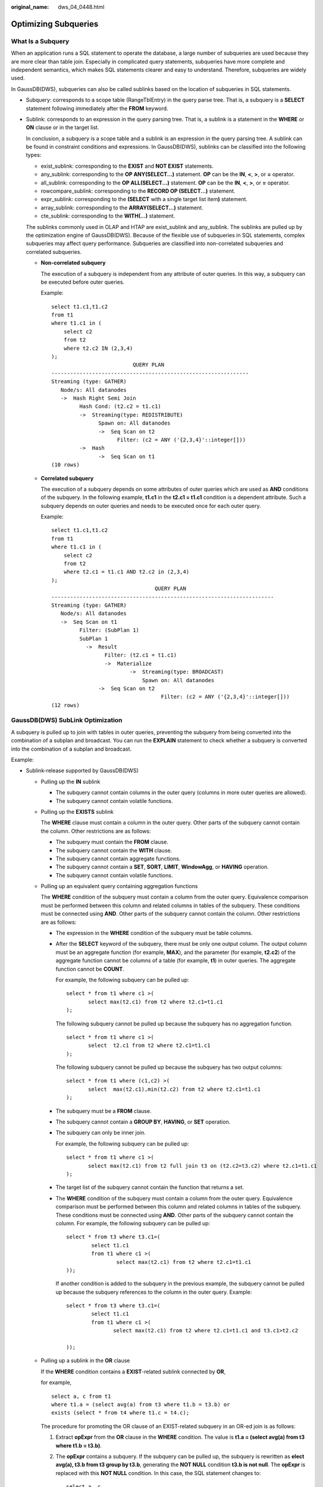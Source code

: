 :original_name: dws_04_0448.html

.. _dws_04_0448:

Optimizing Subqueries
=====================

What Is a Subquery
------------------

When an application runs a SQL statement to operate the database, a large number of subqueries are used because they are more clear than table join. Especially in complicated query statements, subqueries have more complete and independent semantics, which makes SQL statements clearer and easy to understand. Therefore, subqueries are widely used.

In GaussDB(DWS), subqueries can also be called sublinks based on the location of subqueries in SQL statements.

-  Subquery: corresponds to a scope table (RangeTblEntry) in the query parse tree. That is, a subquery is a **SELECT** statement following immediately after the **FROM** keyword.

-  Sublink: corresponds to an expression in the query parsing tree. That is, a sublink is a statement in the **WHERE** or **ON** clause or in the target list.

   In conclusion, a subquery is a scope table and a sublink is an expression in the query parsing tree. A sublink can be found in constraint conditions and expressions. In GaussDB(DWS), sublinks can be classified into the following types:

   -  exist_sublink: corresponding to the **EXIST** and **NOT EXIST** statements.
   -  any_sublink: corresponding to the **OP ANY(SELECT...)** statement. **OP** can be the **IN**, **<**, **>**, or **=** operator.
   -  all_sublink: corresponding to the **OP ALL(SELECT...)** statement. **OP** can be the **IN**, **<**, **>**, or **=** operator.
   -  rowcompare_sublink: corresponding to the **RECORD OP (SELECT...)** statement.
   -  expr_sublink: corresponding to the **(SELECT** with a single target list item\ **)** statement.
   -  array_sublink: corresponding to the **ARRAY(SELECT...)** statement.
   -  cte_sublink: corresponding to the **WITH(...)** statement.

   The sublinks commonly used in OLAP and HTAP are exist_sublink and any_sublink. The sublinks are pulled up by the optimization engine of GaussDB(DWS). Because of the flexible use of subqueries in SQL statements, complex subqueries may affect query performance. Subqueries are classified into non-correlated subqueries and correlated subqueries.

   -  **Non-correlated subquery**

      The execution of a subquery is independent from any attribute of outer queries. In this way, a subquery can be executed before outer queries.

      Example:

      ::

         select t1.c1,t1.c2
         from t1
         where t1.c1 in (
             select c2
             from t2
             where t2.c2 IN (2,3,4)
         );
                                   QUERY PLAN
         ---------------------------------------------------------------
         Streaming (type: GATHER)
            Node/s: All datanodes
            ->  Hash Right Semi Join
                  Hash Cond: (t2.c2 = t1.c1)
                  ->  Streaming(type: REDISTRIBUTE)
                        Spawn on: All datanodes
                        ->  Seq Scan on t2
                              Filter: (c2 = ANY ('{2,3,4}'::integer[]))
                  ->  Hash
                        ->  Seq Scan on t1
         (10 rows)

   -  **Correlated subquery**

      The execution of a subquery depends on some attributes of outer queries which are used as **AND** conditions of the subquery. In the following example, **t1.c1** in the **t2.c1 = t1.c1** condition is a dependent attribute. Such a subquery depends on outer queries and needs to be executed once for each outer query.

      Example:

      ::

         select t1.c1,t1.c2
         from t1
         where t1.c1 in (
             select c2
             from t2
             where t2.c1 = t1.c1 AND t2.c2 in (2,3,4)
         );
                                          QUERY PLAN
         -----------------------------------------------------------------------
         Streaming (type: GATHER)
            Node/s: All datanodes
            ->  Seq Scan on t1
                  Filter: (SubPlan 1)
                  SubPlan 1
                    ->  Result
                          Filter: (t2.c1 = t1.c1)
                          ->  Materialize
                                  ->  Streaming(type: BROADCAST)
                                      Spawn on: All datanodes
                        ->  Seq Scan on t2
                                            Filter: (c2 = ANY ('{2,3,4}'::integer[]))
         (12 rows)

GaussDB(DWS) SubLink Optimization
---------------------------------

A subquery is pulled up to join with tables in outer queries, preventing the subquery from being converted into the combination of a subplan and broadcast. You can run the **EXPLAIN** statement to check whether a subquery is converted into the combination of a subplan and broadcast.

Example:

|image1|

-  Sublink-release supported by GaussDB(DWS)

   -  Pulling up the **IN** sublink

      -  The subquery cannot contain columns in the outer query (columns in more outer queries are allowed).
      -  The subquery cannot contain volatile functions.

      |image2|

   -  Pulling up the **EXISTS** sublink

      The **WHERE** clause must contain a column in the outer query. Other parts of the subquery cannot contain the column. Other restrictions are as follows:

      -  The subquery must contain the **FROM** clause.
      -  The subquery cannot contain the **WITH** clause.
      -  The subquery cannot contain aggregate functions.
      -  The subquery cannot contain a **SET**, **SORT**, **LIMIT**, **WindowAgg**, or **HAVING** operation.
      -  The subquery cannot contain volatile functions.

      |image3|

   -  Pulling up an equivalent query containing aggregation functions

      The **WHERE** condition of the subquery must contain a column from the outer query. Equivalence comparison must be performed between this column and related columns in tables of the subquery. These conditions must be connected using **AND**. Other parts of the subquery cannot contain the column. Other restrictions are as follows:

      -  The expression in the **WHERE** condition of the subquery must be table columns.

      -  After the **SELECT** keyword of the subquery, there must be only one output column. The output column must be an aggregate function (for example, **MAX**), and the parameter (for example, **t2.c2**) of the aggregate function cannot be columns of a table (for example, **t1**) in outer queries. The aggregate function cannot be **COUNT**.

         For example, the following subquery can be pulled up:

         ::

            select * from t1 where c1 >(
                   select max(t2.c1) from t2 where t2.c1=t1.c1
            );

         The following subquery cannot be pulled up because the subquery has no aggregation function.

         ::

            select * from t1 where c1 >(
                   select  t2.c1 from t2 where t2.c1=t1.c1
            );

         The following subquery cannot be pulled up because the subquery has two output columns:

         ::

            select * from t1 where (c1,c2) >(
                   select  max(t2.c1),min(t2.c2) from t2 where t2.c1=t1.c1
            );

      -  The subquery must be a **FROM** clause.

      -  The subquery cannot contain a **GROUP BY**, **HAVING**, or **SET** operation.

      -  The subquery can only be inner join.

         For example, the following subquery can be pulled up:

         ::

            select * from t1 where c1 >(
                   select max(t2.c1) from t2 full join t3 on (t2.c2=t3.c2) where t2.c1=t1.c1
            );

      -  The target list of the subquery cannot contain the function that returns a set.

      -  The **WHERE** condition of the subquery must contain a column from the outer query. Equivalence comparison must be performed between this column and related columns in tables of the subquery. These conditions must be connected using **AND**. Other parts of the subquery cannot contain the column. For example, the following subquery can be pulled up:

         ::

            select * from t3 where t3.c1=(
                    select t1.c1
                    from t1 where c1 >(
                            select max(t2.c1) from t2 where t2.c1=t1.c1
            ));

         If another condition is added to the subquery in the previous example, the subquery cannot be pulled up because the subquery references to the column in the outer query. Example:

         ::

            select * from t3 where t3.c1=(
                    select t1.c1
                    from t1 where c1 >(
                           select max(t2.c1) from t2 where t2.c1=t1.c1 and t3.c1>t2.c2

            ));

   -  Pulling up a sublink in the **OR** clause

      If the **WHERE** condition contains a **EXIST**-related sublink connected by **OR**,

      for example,

      ::

         select a, c from t1
         where t1.a = (select avg(a) from t3 where t1.b = t3.b) or
         exists (select * from t4 where t1.c = t4.c);

      The procedure for promoting the OR clause of an EXIST-related subquery in an OR-ed join is as follows:

      #. Extract **opExpr** from the **OR** clause in the **WHERE** condition. The value is **t1.a = (select avg(a) from t3 where t1.b = t3.b)**.

      #. The **opExpr** contains a subquery. If the subquery can be pulled up, the subquery is rewritten as **elect avg(a), t3.b from t3 group by t3.b**, generating the **NOT NULL** condition **t3.b is not null**. The **opExpr** is replaced with this **NOT NULL** condition. In this case, the SQL statement changes to:

         ::

            select a, c
            from t1 left join (select avg(a) avg, t3.b from t3 group by t3.b)  as t3 on (t1.a = avg and t1.b = t3.b)
            where t3.b is not null or exists (select * from t4 where t1.c = t4.c);

      #. Extract the **EXISTS** sublink **exists (select \* from t4 where t1.c = t4.c)** from the **OR** clause to check whether the sublink can be pulled up. If it can be pulled up, it is converted into **select t4.c from t4 group by t4.c**, generating the **NOT NULL** condition **t4.c is not null**. In this case, the SQL statement changes to:

         ::

            select a, c
            from t1 left join (select avg(a) avg, t3.b from t3 group by t3.b)  as t3 on (t1.a = avg and t1.b = t3.b)
            left join (select t4.c from t4 group by t4.c) where t3.b is not null or t4.c is not null;

         |image4|

-  Sublink-release not supported by GaussDB(DWS)

   Except the sublinks described above, all the other sublinks cannot be pulled up. In this case, a join subquery is planned as the combination of a subplan and broadcast. As a result, if tables in the subquery have a large amount of data, query performance may be poor.

   If a correlated subquery joins with two tables in outer queries, the subquery cannot be pulled up. You need to change the parent query into a **WITH** clause and then perform the join.

   Example:

   ::

      select distinct t1.a, t2.a
      from t1 left join t2 on t1.a=t2.a and not exists (select a,b from test1 where test1.a=t1.a and test1.b=t2.a);

   The parent query is changed into:

   ::

      with temp as
      (
              select * from (select t1.a as a, t2.a as b from t1 left join t2 on t1.a=t2.a)

      )
      select distinct a,b
      from temp
      where not exists (select a,b from test1 where temp.a=test1.a and temp.b=test1.b);

   -  The subquery (without **COUNT**) in the target list cannot be pulled up.

      Example:

      ::

         explain (costs off)
         select (select c2 from t2 where t1.c1 = t2.c1) ssq, t1.c2
         from t1
         where t1.c2 > 10;

      The execution plan is as follows:

      ::

         explain (costs off)
         select (select c2 from t2 where t1.c1 = t2.c1) ssq, t1.c2
         from t1
         where t1.c2 > 10;
                               QUERY PLAN
         ------------------------------------------------------
          Streaming (type: GATHER)
            Node/s: All datanodes
            ->  Seq Scan on t1
                  Filter: (c2 > 10)
                  SubPlan 1
                    ->  Result
                          Filter: (t1.c1 = t2.c1)
                          ->  Materialize
                                ->  Streaming(type: BROADCAST)
                                      Spawn on: All datanodes
                                      ->  Seq Scan on t2
         (11 rows)

      The correlated subquery is displayed in the target list (query return list). Values need to be returned even if the condition **t1.c1=t2.c1** is not met. Therefore, use a left outer join to join **t1** and **t2** so that the SSQ can return padding values when the condition **t1.c1=t2.c1** is not met.

      .. note::

         ScalarSubQuery (SSQ) and Correlated-ScalarSubQuery (CSSQ) are described as follows:

         -  SSQ: a sublink that returns only a single row and column scalar value
         -  CSSQ: an SSQ containing conditions

      The preceding SQL statement can be changed into:

      ::

         with ssq as
         (
             select t2.c1, t2.c2 from t2
         )
         select ssq.c2, t1.c2
         from t1 left join ssq on t1.c1 = ssq.c1
         where t1.c2 > 10;

      The execution plan after the change is as follows:

      ::

                         QUERY PLAN
         -------------------------------------------
          Streaming (type: GATHER)
            Node/s: All datanodes
            ->  Hash Right Join
                  Hash Cond: (t2.c1 = t1.c1)
                        ->  Seq Scan on t2
                  ->  Hash
                        ->  Seq Scan on t1
                              Filter: (c2 > 10)
         (8 rows)

      In the preceding example, the SSQ is pulled up to right join, preventing poor performance caused by the combination of a subplan and broadcast when the table (**T2**) in the subquery is too large.

   -  The subquery (with **COUNT**) in the target list cannot be pulled up.

      Example:

      ::

         select (select count(*) from t2 where t2.c1=t1.c1) cnt, t1.c1, t3.c1
         from t1,t3
         where t1.c1=t3.c1 order by cnt, t1.c1;

      The execution plan is as follows:

      ::

                                     QUERY PLAN
         ------------------------------------------------------------------
          Streaming (type: GATHER)
            Node/s: All datanodes
            ->  Sort
                  Sort Key: ((SubPlan 1)), t1.c1
                  ->  Hash Join
                        Hash Cond: (t1.c1 = t3.c1)
                        ->  Seq Scan on t1
                        ->  Hash
                              ->  Seq Scan on t3
                        SubPlan 1
                          ->  Aggregate
                                ->  Result
                                      Filter: (t2.c1 = t1.c1)
                                      ->  Materialize
                                            ->  Streaming(type: BROADCAST)
                                                  Spawn on: All datanodes
                                                  ->  Seq Scan on t2
         (17 rows)

      The correlated subquery is displayed in the target list (query return list). Values need to be returned even if the condition **t1.c1=t2.c1** is not met. Therefore, use a left outer join to join **t1** and **t2** so that the SSQ can return padding values when the condition **t1.c1=t2.c1** is not met. However, **COUNT** is used, which requires that **0** is returned when the condition is not met. **case-when NULL then 0 else count(*)** can be used.

      The preceding SQL statement can be changed into:

      ::

         with ssq as
         (
             select count(*) cnt, c1 from t2 group by c1
         )
         select case when
                     ssq.cnt is null then 0
                     else ssq.cnt
                end cnt, t1.c1, t3.c1
         from t1 left join ssq on ssq.c1 = t1.c1,t3
         where t1.c1 = t3.c1
         order by ssq.cnt, t1.c1;

      The execution plan after the change is as follows:

      ::

           QUERY PLAN
         -----------------------------------------------------
          Streaming (type: GATHER)
            Node/s: All datanodes
            ->  Sort
                  Sort Key: (count(*)), t1.c1
                  ->  Hash Join
                        Hash Cond: (t1.c1 = t3.c1)
                        ->  Hash Left Join
                              Hash Cond: (t1.c1 = t2.c1)
                              ->  Seq Scan on t1
                              ->  Hash
                                    ->  HashAggregate
                                          Group By Key: t2.c1
                                          ->  Seq Scan on t2
                        ->  Hash
                              ->  Seq Scan on t3
         (15 rows)

   -  Pulling up nonequivalent subqueries

      Example:

      ::

         select t1.c1, t1.c2
         from t1
         where t1.c1 = (select agg() from t2.c2 > t1.c2);

      Nonequivalent subqueries cannot be pulled up. You can perform join twice (one CorrelationKey and one rownum self-join) to rewrite the statement.

      You can rewrite the statement in either of the following ways:

      -  Subquery rewriting

         ::

            select t1.c1, t1.c2
            from t1, (
                select t1.rowid, agg() aggref
                from t1,t2
                where t1.c2 > t2.c2 group by t1.rowid
            ) dt /* derived table */
            where t1.rowid = dt.rowid AND t1.c1 = dt.aggref;

      -  CTE rewriting

         ::

            WITH dt as
            (
                select t1.rowid, agg() aggref
                from t1,t2
                where t1.c2 > t2.c2 group by t1.rowid
            )
            select t1.c1, t1.c2
            from t1, dt
            where t1.rowid = dt.rowid AND
            t1.c1 = dt.aggref;

   .. important::

      -  Currently, GaussDB(DWS) does not have an effective way to provide globally unique row IDs for tables and intermediate result sets. Therefore, the rewriting is difficult. It is recommended that this issue is avoided at the service layer or by using **t1.xc_node_id + t1.ctid** to associate row IDs. However, the high repetition rate of **xc_node_id** leads to low association efficiency, and **xc_node_id+ctid** cannot be used as the join condition of hash join.
      -  If the AGG type is **COUNT(*)**, **0** is used for data padding if **CASE-WHEN** is not matched. If the type is not **COUNT(*)**, **NULL** is used.
      -  CTE rewriting works better by using share scan.

More Optimization Examples
--------------------------

1. Change the base table to a replication table and create an index on the filter column.

::

   create table master_table (a int);
   create table sub_table(a int, b int);
   select a from master_table group by a having a in (select a from sub_table);

In this example, a correlated subquery is contained. To improve the query performance, you can change **sub_table** to a replication table and create an index on the **a** column.

2. Modify the **SELECT** statement, change the subquery to a **JOIN** relationship between the primary table and the parent query, or modify the subquery to improve the query performance. Ensure that the subquery to be used is semantically correct.

::

   explain (costs off)select * from master_table as t1 where t1.a in (select t2.a from sub_table as t2 where t1.a = t2.b);
                             QUERY PLAN
   ----------------------------------------------------------
   Streaming (type: GATHER)
      Node/s: All datanodes
      ->  Seq Scan on master_table t1
            Filter: (SubPlan 1)
            SubPlan 1
              ->  Result
                    Filter: (t1.a = t2.b)
                    ->  Materialize
                          ->  Streaming(type: BROADCAST)
                  Spawn on: All datanodes
                                ->  Seq Scan on sub_table t2
   (11 rows)

In the preceding example, a subplan is used. To remove the subplan, you can modify the statement as follows:

::

   explain(costs off) select * from master_table as t1 where exists (select t2.a from sub_table as t2 where t1.a = t2.b and t1.a = t2.a);
                             QUERY PLAN
   --------------------------------------------------
   Streaming (type: GATHER)
      Node/s: All datanodes
      ->  Hash Semi Join
            Hash Cond: (t1.a = t2.b)
            ->  Seq Scan on master_table t1
            ->  Hash
            ->  Streaming(type: REDISTRIBUTE)
                  Spawn on: All datanodes
                        ->  Seq Scan on sub_table t2
   (9 rows)

In this way, the subplan is replaced by the semi-join between the two tables, greatly improving the execution efficiency.

.. |image1| image:: /_static/images/en-us_image_0000001188163792.png
.. |image2| image:: /_static/images/en-us_image_0000001188642234.png
.. |image3| image:: /_static/images/en-us_image_0000001233883399.png
.. |image4| image:: /_static/images/en-us_image_0000001188323766.png
